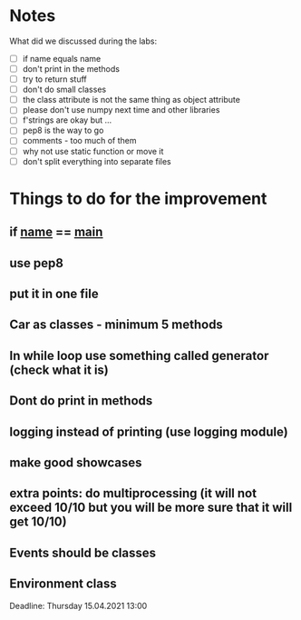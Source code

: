 * Notes
What did we discussed during the labs:
- [ ] if name equals name
- [ ] don't print in the methods
- [ ] try to return stuff
- [ ] don't do small classes
- [ ] the class attribute is not the same thing as object attribute
- [ ] please don't use numpy next time and other libraries
- [ ] f'strings are okay but ...
- [ ] pep8 is the way to go
- [ ] comments - too much of them
- [ ] why not use static function or move it
- [ ] don't split everything into separate files

* Things to do for the improvement
** if __name__ == __main__
** use pep8
** put it in one file
** Car as classes - minimum 5 methods
** In while loop use something called generator (check what it is)
** Dont do print in methods
** logging instead of printing (use logging module)
** make good showcases
** extra points: do multiprocessing (it will not exceed 10/10 but you will be more sure that it will get 10/10)
** Events should be classes
** Environment class

Deadline: Thursday 15.04.2021 13:00
